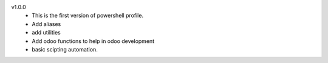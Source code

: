 v1.0.0
 - This is the first version of powershell profile.
 - Add aliases 
 - add utilities
 - Add odoo functions to help in odoo development
 - basic scipting automation.

